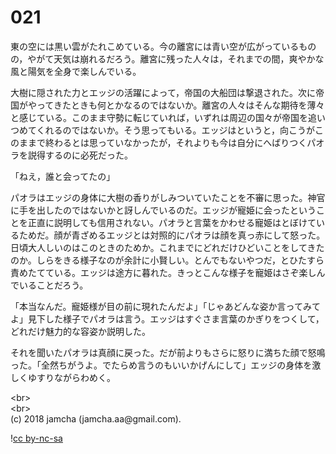 #+OPTIONS: toc:nil
#+OPTIONS: \n:t

* 021

  東の空には黒い雲がたれこめている。今の離宮には青い空が広がっているものの，やがて天気は崩れるだろう。離宮に残った人々は，それまでの間，爽やかな風と陽気を全身で楽しんでいる。

  大樹に隠された力とエッジの活躍によって，帝国の大船団は撃退された。次に帝国がやってきたときも何とかなるのではないか。離宮の人々はそんな期待を薄々と感じている。このまま守勢に転じていれば，いずれは周辺の国々が帝国を追いつめてくれるのではないか。そう思ってもいる。エッジはというと，向こうがこのままで終わるとは思っていなかったが，それよりも今は自分にへばりつくパオラを説得するのに必死だった。

  「ねえ，誰と会ってたの」

  パオラはエッジの身体に大樹の香りがしみついていたことを不審に思った。神官に手を出したのではないかと訝しんでいるのだ。エッジが寵姫に会ったということを正直に説明しても信用されない。パオラと言葉をかわせる寵姫はとぼけているためだ。顔が青ざめるエッジとは対照的にパオラは顔を真っ赤にして怒った。日頃大人しいのはこのときのためか。これまでにどれだけひどいことをしてきたのか。しらをきる様子なのが余計に小賢しい。とんでもないやつだ，とひたすら責めたてている。エッジは途方に暮れた。きっとこんな様子を寵姫はさぞ楽しんでいることだろう。

  「本当なんだ。寵姫様が目の前に現れたんだよ」「じゃあどんな姿か言ってみてよ」見下した様子でパオラは言う。エッジはすぐさま言葉のかぎりをつくして，どれだけ魅力的な容姿か説明した。

  それを聞いたパオラは真顔に戻った。だが前よりもさらに怒りに満ちた顔で怒鳴った。「全然ちがうよ。でたらめ言うのもいいかげんにして」エッジの身体を激しくゆすりながらわめく。

  <br>
  <br>
  (c) 2018 jamcha (jamcha.aa@gmail.com).

  ![[http://i.creativecommons.org/l/by-nc-sa/4.0/88x31.png][cc by-nc-sa]]
